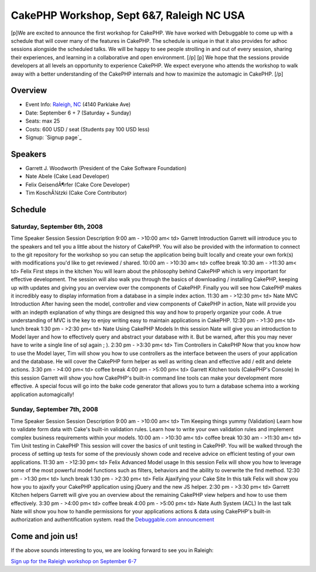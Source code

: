 CakePHP Workshop, Sept 6&7, Raleigh NC USA
==========================================

[p]We are excited to announce the first workshop for CakePHP. We have
worked with Debuggable to come up with a schedule that will cover many
of the features in CakePHP. The schedule is unique in that it also
provides for adhoc sessions alongside the scheduled talks. We will be
happy to see people strolling in and out of every session, sharing
their experiences, and learning in a collaborative and open
environment. [/p] [p] We hope that the sessions provide developers at
all levels an opportunity to experience CakePHP. We expect everyone
who attends the workshop to walk away with a better understanding of
the CakePHP internals and how to maximize the automagic in CakePHP.
[/p]


Overview
~~~~~~~~

+ Event Info: `Raleigh, NC`_ (4140 Parklake Ave)
+ Date: September 6 + 7 (Saturday + Sunday)
+ Seats: max 25
+ Costs: 600 USD / seat (Students pay 100 USD less)
+ Signup: `Signup page`_


Speakers
~~~~~~~~

+ Garrett J. Woodworth (President of the Cake Software Foundation)
+ Nate Abele (Cake Lead Developer)
+ Felix GeisendÃ¶rfer (Cake Core Developer)
+ Tim KoschÃ¼tzki (Cake Core Contributor)



Schedule
~~~~~~~~

Saturday, September 6th, 2008
`````````````````````````````
Time Speaker Session Session Description 9:00 am -
>10:00 am< td> Garrett Introduction Garrett will introduce you to the
speakers and tell you a little about the history of CakePHP. You will
also be provided with the information to connect to the git repository
for the workshop so you can setup the application being built locally
and create your own fork(s) with modifications you'd like to get
reviewed / shared. 10:00 am -
>10:30 am< td> coffee break 10:30 am -
>11:30 am< td> Felix First steps in the kitchen You will learn about
the philosophy behind CakePHP which is very important for effective
development. The session will also walk you through the basics of
downloading / installing CakePHP, keeping up with updates and giving
you an overview over the components of CakePHP. Finally you will see
how CakePHP makes it incredibly easy to display information from a
database in a simple index action. 11:30 am -
>12:30 pm< td> Nate MVC Introduction After having seen the model,
controller and view components of CakePHP in action, Nate will provide
you with an indepth explanation of why things are designed this way
and how to properly organize your code. A true understanding of MVC is
the key to enjoy writing easy to maintain applications in CakePHP.
12:30 pm -
>1:30 pm< td> lunch break 1:30 pm -
>2:30 pm< td> Nate Using CakePHP Models In this session Nate will give
you an introduction to Model layer and how to effectively query and
abstract your database with it. But be warned, after this you may
never have to write a single line of sql again ; ). 2:30 pm -
>3:30 pm< td> Tim Controllers in CakePHP Now that you know how to use
the Model layer, Tim will show you how to use controllers as the
interface between the users of your application and the database. He
will cover the CakePHP form helper as well as writing clean and
effective add / edit and delete actions. 3:30 pm -
>4:00 pm< td> coffee break 4:00 pm -
>5:00 pm< td> Garrett Kitchen tools (CakePHP's Console) In this
session Garrett will show you how CakePHP's built-in command line
tools can make your development more effective. A special focus will
go into the bake code generator that allows you to turn a database
schema into a working application automagically!

Sunday, September 7th, 2008
```````````````````````````
Time Speaker Session Session Description 9:00 am -
>10:00 am< td> Tim Keeping things yummy (Validation) Learn how to
validate form data with Cake's built-in validation rules. Learn how to
write your own validation rules and implement complex business
requirements within your models. 10:00 am -
>10:30 am< td> coffee break 10:30 am -
>11:30 am< td> Tim Unit testing in CakePHP This session will cover the
basics of unit testing in CakePHP. You will be walked through the
process of setting up tests for some of the previously shown code and
receive advice on efficient testing of your own applications. 11:30 am
-
>12:30 pm< td> Felix Advanced Model usage In this session Felix will
show you how to leverage some of the most powerful model functions
such as filters, behaviors and the ability to overwrite the find
method. 12:30 pm -
>1:30 pm< td> lunch break 1:30 pm -
>2:30 pm< td> Felix Ajaxifying your Cake Site In this talk Felix will
show you how you to ajaxify your CakePHP application using jQuery and
the new JS helper. 2:30 pm -
>3:30 pm< td> Garrett Kitchen helpers Garrett will give you an
overview about the remaining CakePHP view helpers and how to use them
effectively. 3:30 pm -
>4:00 pm< td> coffee break 4:00 pm -
>5:00 pm< td> Nate Auth System (ACL) In the last talk Nate will show
you how to handle permissions for your applications actions & data
using CakePHP's built-in authorization and authentification system.
read the `Debuggable.com announcement`_

Come and join us!
~~~~~~~~~~~~~~~~~

If the above sounds interesting to you, we are looking forward to see
you in Raleigh:

`Sign up for the Raleigh workshop on September 6-7`_


.. _Debuggable.com announcement: http://debuggable.com/posts/cakephp-workshop-in-raleigh-nc-sep-6-to-7:488a234d-39fc-4d06-9c57-65aa4834cda3
.. _Sign up for the Raleigh workshop on September 6-7: http://debuggable.com/workshops/view/488f5ae0-4d28-486c-9844-2fa54834cda3
.. _Raleigh, NC: http://maps.google.com/maps?f=d&hl=en&geocode=&time=&date=&ttype=&saddr=&daddr=4140+Parklake+Ave,+Raleigh,+NC+27612+(Credit+Risk+Management,+L.L.C)&sll=35.829227,-78.642712&sspn=0.108836,0.270538&ie=UTF8&om=1&ll=36.155618,-79.145508&spn=8.476633,9.700928&z=7

.. author:: gwoo
.. categories:: news
.. tags:: workshops,News

